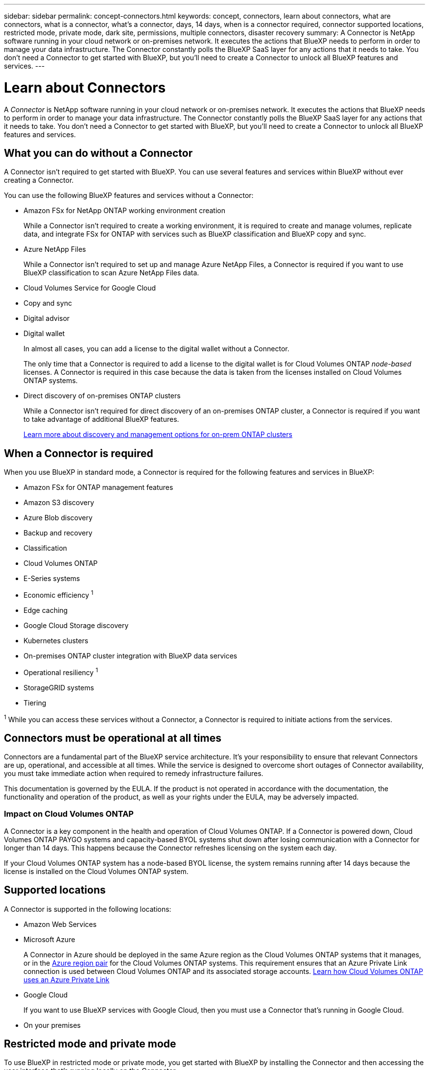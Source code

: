 ---
sidebar: sidebar
permalink: concept-connectors.html
keywords: concept, connectors, learn about connectors, what are connectors, what is a connector, what's a connector, days, 14 days, when is a connector required, connector supported locations, restricted mode, private mode, dark site, permissions, multiple connectors, disaster recovery
summary: A Connector is NetApp software running in your cloud network or on-premises network. It executes the actions that BlueXP needs to perform in order to manage your data infrastructure. The Connector constantly polls the BlueXP SaaS layer for any actions that it needs to take. You don't need a Connector to get started with BlueXP, but you'll need to create a Connector to unlock all BlueXP features and services.
---

= Learn about Connectors
:hardbreaks:
:nofooter:
:icons: font
:linkattrs:
:imagesdir: ./media/

[.lead]
A _Connector_ is NetApp software running in your cloud network or on-premises network. It executes the actions that BlueXP needs to perform in order to manage your data infrastructure. The Connector constantly polls the BlueXP SaaS layer for any actions that it needs to take. You don't need a Connector to get started with BlueXP, but you'll need to create a Connector to unlock all BlueXP features and services.

== What you can do without a Connector

A Connector isn't required to get started with BlueXP. You can use several features and services within BlueXP without ever creating a Connector.

You can use the following BlueXP features and services without a Connector:

* Amazon FSx for NetApp ONTAP working environment creation
+
While a Connector isn't required to create a working environment, it is required to create and manage volumes, replicate data, and integrate FSx for ONTAP with services such as BlueXP classification and BlueXP copy and sync.

* Azure NetApp Files
+
While a Connector isn't required to set up and manage Azure NetApp Files, a Connector is required if you want to use BlueXP classification to scan Azure NetApp Files data.

* Cloud Volumes Service for Google Cloud

* Copy and sync

* Digital advisor

* Digital wallet
+
In almost all cases, you can add a license to the digital wallet without a Connector.
+
The only time that a Connector is required to add a license to the digital wallet is for Cloud Volumes ONTAP _node-based_ licenses. A Connector is required in this case because the data is taken from the licenses installed on Cloud Volumes ONTAP systems.

* Direct discovery of on-premises ONTAP clusters
+
While a Connector isn't required for direct discovery of an on-premises ONTAP cluster, a Connector is required if you want to take advantage of additional BlueXP features. 
+
https://docs.netapp.com/us-en/cloud-manager-ontap-onprem/task-discovering-ontap.html[Learn more about discovery and management options for on-prem ONTAP clusters^]

== When a Connector is required

When you use BlueXP in standard mode, a Connector is required for the following features and services in BlueXP:

* Amazon FSx for ONTAP management features
* Amazon S3 discovery
* Azure Blob discovery
* Backup and recovery
* Classification
* Cloud Volumes ONTAP
* E-Series systems
* Economic efficiency ^1^
* Edge caching
* Google Cloud Storage discovery
* Kubernetes clusters
* On-premises ONTAP cluster integration with BlueXP data services
* Operational resiliency ^1^
* StorageGRID systems
* Tiering

^1^ While you can access these services without a Connector, a Connector is required to initiate actions from the services.

== Connectors must be operational at all times

Connectors are a fundamental part of the BlueXP service architecture. It's your responsibility to ensure that relevant Connectors are up, operational, and accessible at all times. While the service is designed to overcome short outages of Connector availability, you must take immediate action when required to remedy infrastructure failures.

This documentation is governed by the EULA. If the product is not operated in accordance with the documentation, the functionality and operation of the product, as well as your rights under the EULA, may be adversely impacted.

=== Impact on Cloud Volumes ONTAP

A Connector is a key component in the health and operation of Cloud Volumes ONTAP. If a Connector is powered down, Cloud Volumes ONTAP PAYGO systems and capacity-based BYOL systems shut down after losing communication with a Connector for longer than 14 days. This happens because the Connector refreshes licensing on the system each day.

If your Cloud Volumes ONTAP system has a node-based BYOL license, the system remains running after 14 days because the license is installed on the Cloud Volumes ONTAP system.

== Supported locations

A Connector is supported in the following locations:

* Amazon Web Services

* Microsoft Azure
+
A Connector in Azure should be deployed in the same Azure region as the Cloud Volumes ONTAP systems that it manages, or in the https://docs.microsoft.com/en-us/azure/availability-zones/cross-region-replication-azure#azure-cross-region-replication-pairings-for-all-geographies[Azure region pair^] for the Cloud Volumes ONTAP systems. This requirement ensures that an Azure Private Link connection is used between Cloud Volumes ONTAP and its associated storage accounts. https://docs.netapp.com/us-en/cloud-manager-cloud-volumes-ontap/task-enabling-private-link.html[Learn how Cloud Volumes ONTAP uses an Azure Private Link^]

* Google Cloud
+
If you want to use BlueXP services with Google Cloud, then you must use a Connector that's running in Google Cloud.

* On your premises

== Restricted mode and private mode

To use BlueXP in restricted mode or private mode, you get started with BlueXP by installing the Connector and then accessing the user interface that's running locally on the Connector.

link:concept-modes.html[Learn about BlueXP deployment modes].

== How to create a Connector

A BlueXP Account Admin can create a Connector directly from BlueXP, from your cloud provider's marketplace, or by manually installing the software on your own Linux host. How you get started depends on whether you're using BlueXP in standard mode, restricted mode, or private mode.

* link:concept-modes.html[Learn about BlueXP deployment modes]
* link:task-quick-start-standard-mode.html[Quick start for BlueXP in standard mode]
* link:task-quick-start-restricted-mode.html[Quick start for BlueXP in restricted mode]
* link:task-quick-start-private-mode.html[Quick start for BlueXP in private mode]

== Permissions

Specific permissions are needed to create the Connector directly from BlueXP and another set of permissions are needed for the Connector instance itself. If you create the Connector in AWS or Azure directly from BlueXP, then BlueXP creates the Connector with the permissions that it needs.

To learn how to set up permissions, refer to the following pages:

* Standard mode
** link:task-set-up-permissions-aws.html[Set up AWS permissions]
** link:task-set-up-permissions-azure.html[Set up Azure permissions]
** link:task-set-up-permissions-google.html[Set up Google Cloud permissions]
** link:task-set-up-permissions-on-prem.html[Set up cloud permissions for on-prem deployments]
* link:task-prepare-restricted-mode.html#prepare-cloud-permissions[Set up cloud permissions for restricted mode]
* link:task-prepare-private-mode.html#prepare-cloud-permissions[Set up cloud permissions for private mode]

To view the exact permissions that the Connector needs, refer to the following pages:

* link:reference-permissions-aws.html[Learn how the Connector uses AWS permissions]
* link:reference-permissions-azure.html[Learn how the Connector uses Azure permissions]
* link:reference-permissions-gcp.html[Learn how the Connector uses Google Cloud permissions]

== Connector upgrades

We typically update the Connector software each month to introduce new features and to provide stability improvements. While most of the services and features in the BlueXP platform are offered through SaaS-based software, a few features and functionalities are dependent on the version of the Connector. That includes Cloud Volumes ONTAP management, on-prem ONTAP cluster management, settings, and help.

The Connector automatically updates its software to the latest version, as long as it has outbound internet access to obtain the software update. If you're using BlueXP in private mode, then you'll need to manually upgrade the Connector.

link:task-managing-connectors.html[Learn how to manually upgrade the Connector software].

== Operating system and VM maintenance

Maintaining the operating system on the Connector host is your responsibility. For example, you should apply security updates to the operating system on the Connector host by following your company's standard procedures for operating system distribution.

Note that you don't need to stop any services on the Connector host when running an OS update.

If you need to stop and then start the Connector VM, you should do so from your cloud provider's console or by using the standard procedures for on-premises management.

<<Connectors must be operational at all times,Be aware that the Connector must be operational at all times>>.

== Multiple working environments

A Connector can manage multiple working environments in BlueXP. The maximum number of working environments that a single Connector should manage varies. It depends on the type of working environments, the number of volumes, the amount of capacity being managed, and the number of users.

If you have a large-scale deployment, work with your NetApp representative to size your environment. If you experience any issues along the way, reach out to us by using the in-product chat.

== Multiple Connectors

In some cases, you might only need one Connector, but you might find yourself needing two or more Connectors.

Here are a few examples:

* You have a multi-cloud environment (for example, AWS and Azure) and you prefer to have one Connector in AWS and another in Azure. Each manages the Cloud Volumes ONTAP systems running in those environments.

* A service provider might use one BlueXP account to provide services for their customers, while using another account to provide disaster recovery for one of their business units. Each account would have separate Connectors.

=== When to switch

When you create your first Connector, BlueXP automatically uses that Connector for each additional working environment that you create. Once you create an additional Connector, you'll need to switch between them to see the working environments that are specific to each Connector.

link:task-managing-connectors.html[Learn how to switch between Connectors].

=== Disaster recovery

You can manage a working environment with multiple Connectors at the same time for disaster recovery purposes. If one Connector goes down, you can switch to the other Connector to immediately manage the working environment.

To set up this configuration:

. link:task-managing-connectors.html[Switch to another Connector].
. Discover the existing working environment.
+
* https://docs.netapp.com/us-en/cloud-manager-cloud-volumes-ontap/task-adding-systems.html[Add existing Cloud Volumes ONTAP systems to BlueXP^]
* https://docs.netapp.com/us-en/cloud-manager-ontap-onprem/task-discovering-ontap.html[Discover ONTAP clusters^]
. Set the https://docs.netapp.com/us-en/cloud-manager-cloud-volumes-ontap/concept-storage-management.html[Capacity Management Mode^]
+
Only the main Connector should be set to *Automatic Mode*. If you switch to another Connector for DR purposes, then you can change the Capacity Management Mode as needed.